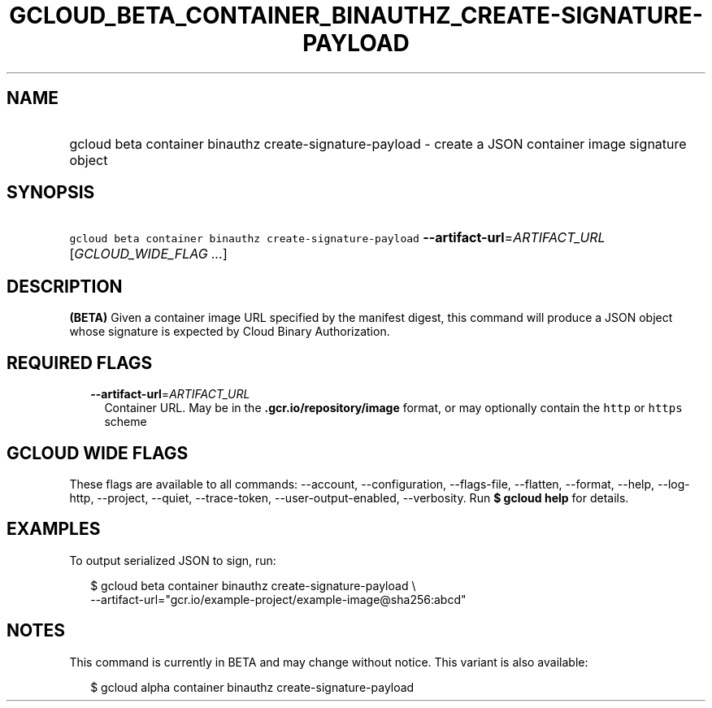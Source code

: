 
.TH "GCLOUD_BETA_CONTAINER_BINAUTHZ_CREATE\-SIGNATURE\-PAYLOAD" 1



.SH "NAME"
.HP
gcloud beta container binauthz create\-signature\-payload \- create a JSON container image signature object



.SH "SYNOPSIS"
.HP
\f5gcloud beta container binauthz create\-signature\-payload\fR \fB\-\-artifact\-url\fR=\fIARTIFACT_URL\fR [\fIGCLOUD_WIDE_FLAG\ ...\fR]



.SH "DESCRIPTION"

\fB(BETA)\fR Given a container image URL specified by the manifest digest, this
command will produce a JSON object whose signature is expected by Cloud Binary
Authorization.



.SH "REQUIRED FLAGS"

.RS 2m
.TP 2m
\fB\-\-artifact\-url\fR=\fIARTIFACT_URL\fR
Container URL. May be in the \f5\fB.gcr.io/repository/image\fR format, or may
optionally contain the \f5http\fR or \f5https\fR scheme


\fR
.RE
.sp

.SH "GCLOUD WIDE FLAGS"

These flags are available to all commands: \-\-account, \-\-configuration,
\-\-flags\-file, \-\-flatten, \-\-format, \-\-help, \-\-log\-http, \-\-project,
\-\-quiet, \-\-trace\-token, \-\-user\-output\-enabled, \-\-verbosity. Run \fB$
gcloud help\fR for details.



.SH "EXAMPLES"

To output serialized JSON to sign, run:

.RS 2m
$ gcloud beta container binauthz create\-signature\-payload \e
    \-\-artifact\-url="gcr.io/example\-project/example\-image@sha256:abcd"
.RE



.SH "NOTES"

This command is currently in BETA and may change without notice. This variant is
also available:

.RS 2m
$ gcloud alpha container binauthz create\-signature\-payload
.RE


